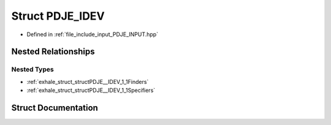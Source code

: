 .. _exhale_struct_structPDJE__IDEV:

Struct PDJE_IDEV
================

- Defined in :ref:`file_include_input_PDJE_INPUT.hpp`


Nested Relationships
--------------------


Nested Types
************

- :ref:`exhale_struct_structPDJE__IDEV_1_1Finders`
- :ref:`exhale_struct_structPDJE__IDEV_1_1Specifiers`


Struct Documentation
--------------------


.. doxygenstruct:: PDJE_IDEV
   :project: Project_DJ_Engine
   :members:
   :protected-members:
   :undoc-members: